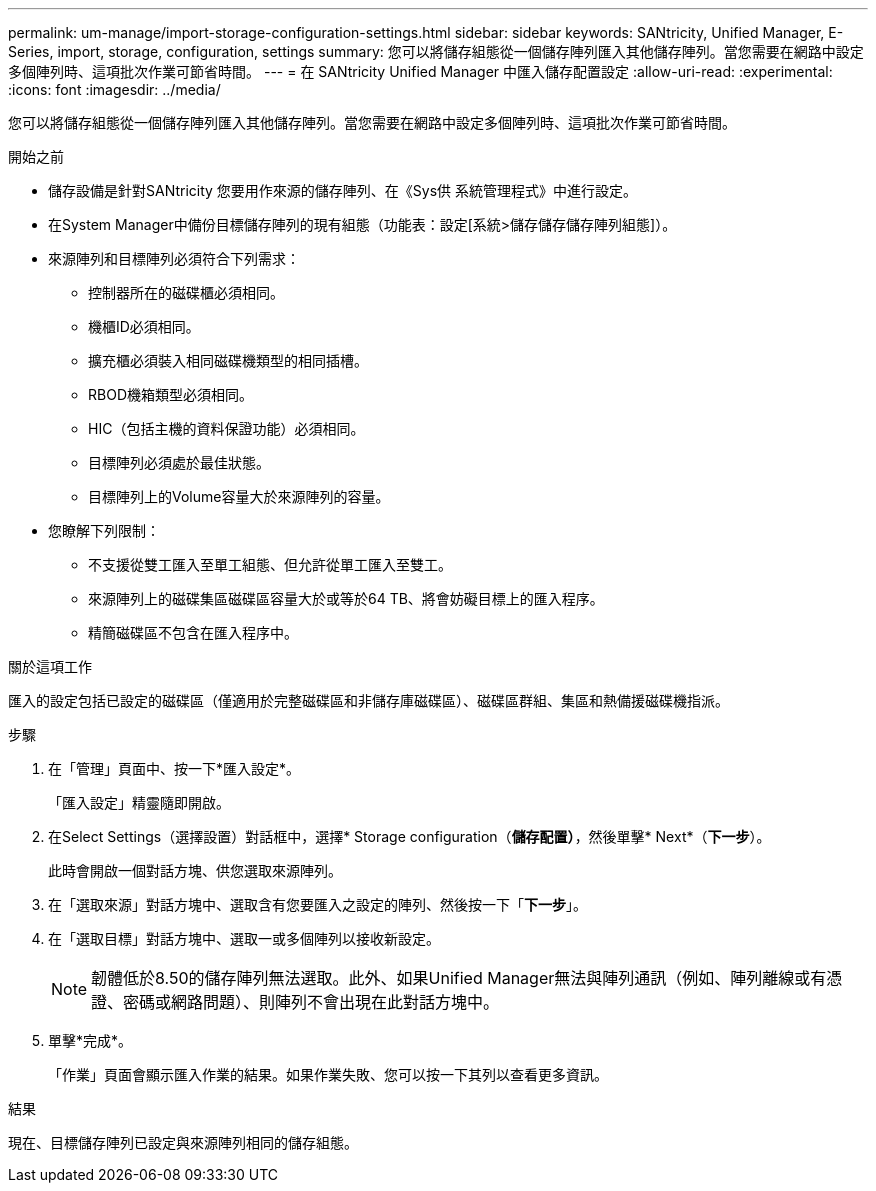 ---
permalink: um-manage/import-storage-configuration-settings.html 
sidebar: sidebar 
keywords: SANtricity, Unified Manager, E-Series, import, storage, configuration, settings 
summary: 您可以將儲存組態從一個儲存陣列匯入其他儲存陣列。當您需要在網路中設定多個陣列時、這項批次作業可節省時間。 
---
= 在 SANtricity Unified Manager 中匯入儲存配置設定
:allow-uri-read: 
:experimental: 
:icons: font
:imagesdir: ../media/


[role="lead"]
您可以將儲存組態從一個儲存陣列匯入其他儲存陣列。當您需要在網路中設定多個陣列時、這項批次作業可節省時間。

.開始之前
* 儲存設備是針對SANtricity 您要用作來源的儲存陣列、在《Sys供 系統管理程式》中進行設定。
* 在System Manager中備份目標儲存陣列的現有組態（功能表：設定[系統>儲存儲存儲存陣列組態]）。
* 來源陣列和目標陣列必須符合下列需求：
+
** 控制器所在的磁碟櫃必須相同。
** 機櫃ID必須相同。
** 擴充櫃必須裝入相同磁碟機類型的相同插槽。
** RBOD機箱類型必須相同。
** HIC（包括主機的資料保證功能）必須相同。
** 目標陣列必須處於最佳狀態。
** 目標陣列上的Volume容量大於來源陣列的容量。


* 您瞭解下列限制：
+
** 不支援從雙工匯入至單工組態、但允許從單工匯入至雙工。
** 來源陣列上的磁碟集區磁碟區容量大於或等於64 TB、將會妨礙目標上的匯入程序。
** 精簡磁碟區不包含在匯入程序中。




.關於這項工作
匯入的設定包括已設定的磁碟區（僅適用於完整磁碟區和非儲存庫磁碟區）、磁碟區群組、集區和熱備援磁碟機指派。

.步驟
. 在「管理」頁面中、按一下*匯入設定*。
+
「匯入設定」精靈隨即開啟。

. 在Select Settings（選擇設置）對話框中，選擇* Storage configuration（*儲存配置）*，然後單擊* Next*（*下一步*）。
+
此時會開啟一個對話方塊、供您選取來源陣列。

. 在「選取來源」對話方塊中、選取含有您要匯入之設定的陣列、然後按一下「*下一步*」。
. 在「選取目標」對話方塊中、選取一或多個陣列以接收新設定。
+
[NOTE]
====
韌體低於8.50的儲存陣列無法選取。此外、如果Unified Manager無法與陣列通訊（例如、陣列離線或有憑證、密碼或網路問題）、則陣列不會出現在此對話方塊中。

====
. 單擊*完成*。
+
「作業」頁面會顯示匯入作業的結果。如果作業失敗、您可以按一下其列以查看更多資訊。



.結果
現在、目標儲存陣列已設定與來源陣列相同的儲存組態。
